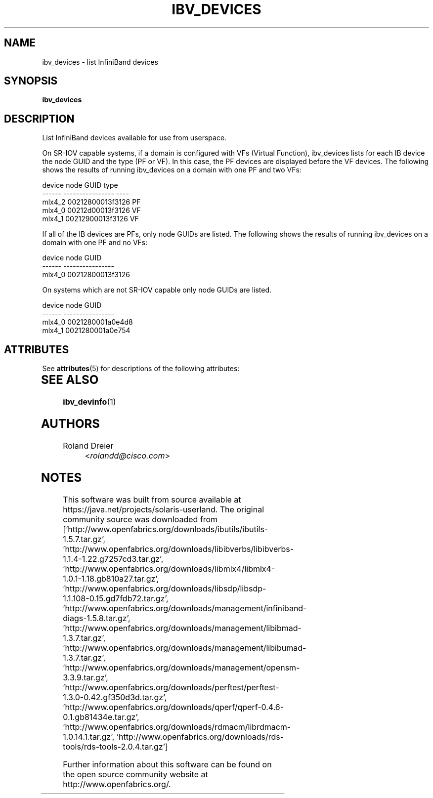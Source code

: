 '\" te
.TH IBV_DEVICES 1 "August 30, 2005" "libibverbs" "USER COMMANDS"

.SH NAME
ibv_devices \- list InfiniBand devices

.SH SYNOPSIS
.B ibv_devices

.SH DESCRIPTION
.PP
List InfiniBand devices available for use from userspace.

On SR-IOV capable systems, if a domain is configured with
VFs (Virtual Function), ibv_devices lists for each IB device
the node GUID and the type (PF or VF).  In this case, the PF
devices are displayed before the VF devices.  The following
shows the results of running ibv_devices on a domain with
one PF and two VFs:

    device                 node GUID            type
    ------              ----------------        ----
    mlx4_2              00212800013f3126         PF
    mlx4_0              00212d00013f3126         VF
    mlx4_1              00212900013f3126         VF

If all of the IB devices are PFs, only node GUIDs are
listed.  The following shows the results of running
ibv_devices on a domain with one PF and no VFs:

    device                 node GUID
    ------              ----------------
    mlx4_0              00212800013f3126

On systems which are not SR-IOV capable only node GUIDs are
listed.

    device                 node GUID
    ------              ----------------
    mlx4_0              0021280001a0e4d8
    mlx4_1              0021280001a0e754


.\" Oracle has added the ARC stability level to this manual page
.SH ATTRIBUTES
See
.BR attributes (5)
for descriptions of the following attributes:
.sp
.TS
box;
cbp-1 | cbp-1
l | l .
ATTRIBUTE TYPE	ATTRIBUTE VALUE 
=
Availability	network/open-fabrics
=
Stability	Volatile
.TE 
.PP
.SH SEE ALSO
.BR ibv_devinfo (1)

.SH AUTHORS
.TP
Roland Dreier
.RI < rolandd@cisco.com >


.SH NOTES

.\" Oracle has added source availability information to this manual page
This software was built from source available at https://java.net/projects/solaris-userland.  The original community source was downloaded from  ['http://www.openfabrics.org/downloads/ibutils/ibutils-1.5.7.tar.gz', 'http://www.openfabrics.org/downloads/libibverbs/libibverbs-1.1.4-1.22.g7257cd3.tar.gz', 'http://www.openfabrics.org/downloads/libmlx4/libmlx4-1.0.1-1.18.gb810a27.tar.gz', 'http://www.openfabrics.org/downloads/libsdp/libsdp-1.1.108-0.15.gd7fdb72.tar.gz', 'http://www.openfabrics.org/downloads/management/infiniband-diags-1.5.8.tar.gz', 'http://www.openfabrics.org/downloads/management/libibmad-1.3.7.tar.gz', 'http://www.openfabrics.org/downloads/management/libibumad-1.3.7.tar.gz', 'http://www.openfabrics.org/downloads/management/opensm-3.3.9.tar.gz', 'http://www.openfabrics.org/downloads/perftest/perftest-1.3.0-0.42.gf350d3d.tar.gz', 'http://www.openfabrics.org/downloads/qperf/qperf-0.4.6-0.1.gb81434e.tar.gz', 'http://www.openfabrics.org/downloads/rdmacm/librdmacm-1.0.14.1.tar.gz', 'http://www.openfabrics.org/downloads/rds-tools/rds-tools-2.0.4.tar.gz']

Further information about this software can be found on the open source community website at http://www.openfabrics.org/.
